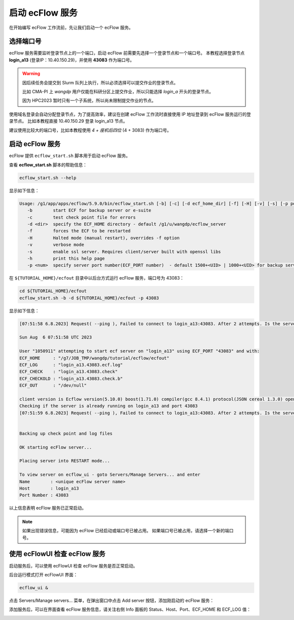 启动 ecFlow 服务
=================

在开始编写 ecFlow 工作流前，先让我们启动一个 ecFlow 服务。

选择端口号
----------

ecFlow 服务需要监听登录节点上的一个端口，启动 ecFlow 前需要先选择一个登录节点和一个端口号。
本教程选择登录节点 **login_a13** (登录IP：10.40.150.29)，并使用  **43083** 作为端口号。

.. warning::

    因后续任务会提交到 Slurm 队列上执行，所以必须选择可以提交作业的登录节点。

    比如 CMA-PI 上 *wangdp* 用户仅能在科研分区上提交作业，所以只能选择 *login_a* 开头的登录节点。

    因为 HPC2023 暂时只有一个子系统，所以尚未限制提交作业的节点。

使用域名登录会自动分配登录节点，为了提高效率，建议在创建 ecFlow 工作流时直接使用 IP 地址登录到 ecFlow 服务运行的登录节点。
比如本教程直接 10.40.150.29 登录 login_a13 节点。

建议使用比较大的端口号，比如本教程使用 *4 + 座机后四位* (4 + 3083) 作为端口号。

启动 ecFlow 服务
----------------

ecFlow 提供 ``ecflow_start.sh`` 脚本用于启动 ecFlow 服务。

查看 **ecflow_start.sh** 脚本的帮助信息：

.. code-block:: shell

    ecflow_start.sh --help

显示如下信息：

.. code-block::

    Usage: /g1/app/apps/ecflow/5.9.0/bin/ecflow_start.sh [-b] [-c] [-d ecf_home_dir] [-f] [-H] [-v] [-s] [-p port]
       -b        start ECF for backup server or e-suite
       -c        test check point file for errors
       -d <dir>  specify the ECF_HOME directory - default /g1/u/wangdp/ecflow_server
       -f        forces the ECF to be restarted
       -H        Halted mode (manual restart), overrides -f option
       -v        verbose mode
       -s        enable ssl server. Requires client/server built with openssl libs
       -h        print this help page
       -p <num>  specify server port number(ECF_PORT number)  - default 1500+<UID> | 1000+<UID> for backup server

在 ``${TUTORIAL_HOME}/ecfout`` 目录中以后台方式运行 ecFlow 服务，端口号为 43083：

.. code-block:: bash

    cd ${TUTORIAL_HOME}/ecfout
    ecflow_start.sh -b -d ${TUTORIAL_HOME}/ecfout -p 43083

显示如下信息：

.. code-block::

    [07:51:58 6.8.2023] Request( --ping ), Failed to connect to login_a13:43083. After 2 attempts. Is the server running ?

    Sun Aug  6 07:51:58 UTC 2023

    User "1050911" attempting to start ecf server on "login_a13" using ECF_PORT "43083" and with:
    ECF_HOME     : "/g7/JOB_TMP/wangdp/tutorial/ecflow/ecfout"
    ECF_LOG      : "login_a13.43083.ecf.log"
    ECF_CHECK    : "login_a13.43083.check"
    ECF_CHECKOLD : "login_a13.43083.check.b"
    ECF_OUT      : "/dev/null"

    client version is Ecflow version(5.10.0) boost(1.71.0) compiler(gcc 8.4.1) protocol(JSON cereal 1.3.0) openssl(enabled) Compiled on May 10 2023 04:07:20
    Checking if the server is already running on login_a13 and port 43083
    [07:51:59 6.8.2023] Request( --ping ), Failed to connect to login_a13:43083. After 2 attempts. Is the server running ?


    Backing up check point and log files

    OK starting ecFlow server...

    Placing server into RESTART mode...

    To view server on ecflow_ui - goto Servers/Manage Servers... and enter
    Name        : <unique ecFlow server name>
    Host        : login_a13
    Port Number : 43083

以上信息表明 ecFlow 服务已正常启动。

.. note::

    如果出现错误信息，可能因为 ecFlow 已经启动或端口号已被占用。
    如果端口号已被占用，请选择一个新的端口号。

使用 ecFlowUI 检查 ecFlow 服务
--------------------------------

启动服务后，可以使用 ecFlowUI 检查 ecFlow 服务是否正常启动。

后台运行模式打开 ecFlowUI 界面：

.. code-block:: shell

    ecflow_ui &

点击 Servers/Manage servers... 菜单，在弹出窗口中点击 Add server 按钮，添加刚启动的 ecFlow 服务：

.. image:: image/ecflow-ui-add-server.png

添加服务后，可以在界面查看 ecFlow 服务信息，请关注右侧 Info 面板的 Status、Host、Port、ECF_HOME 和 ECF_LOG 值：

.. image:: image/ecflow-ui-empty-server.png

